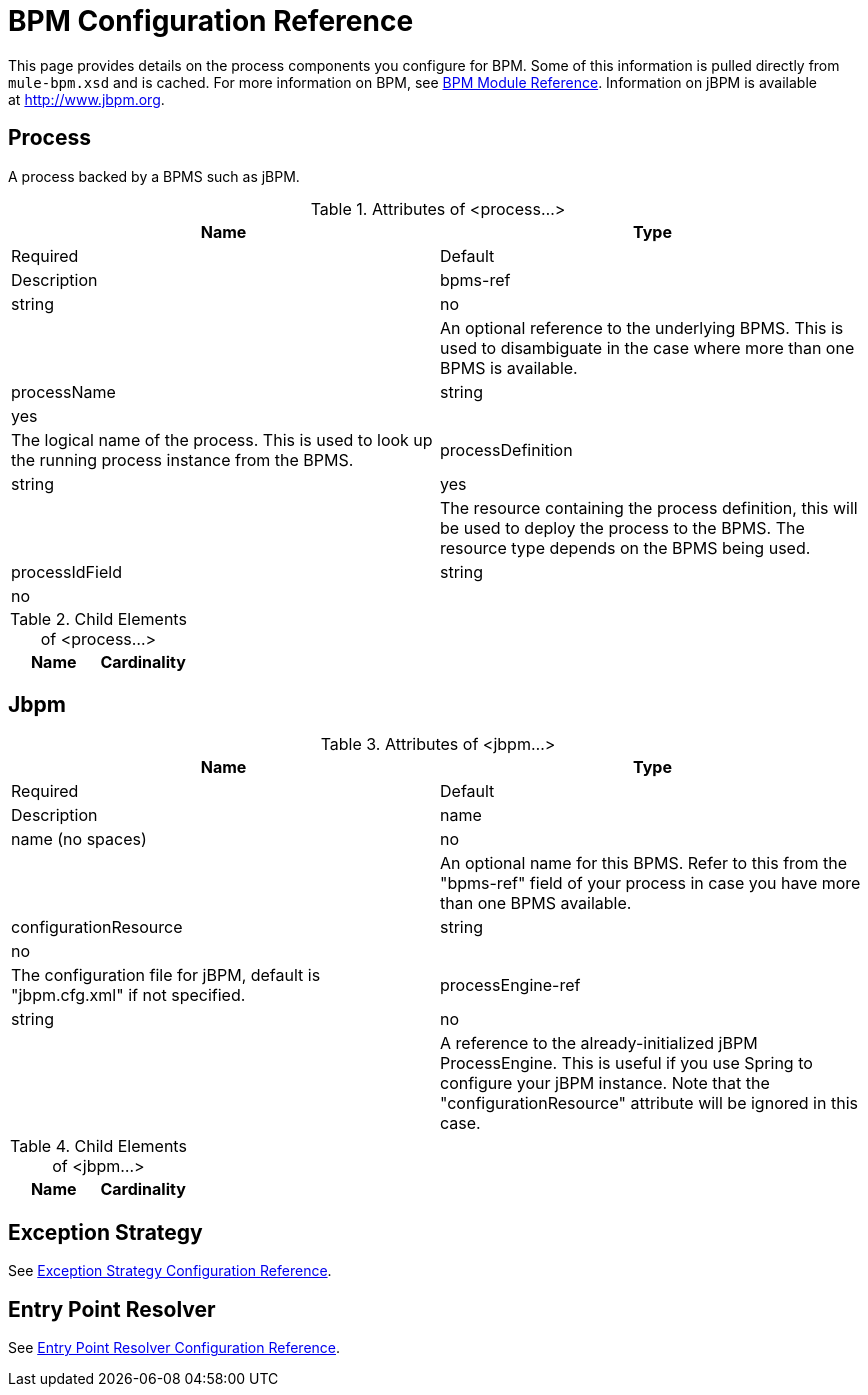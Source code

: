 = BPM Configuration Reference

This page provides details on the process components you configure for BPM. Some of this information is pulled directly from `mule-bpm.xsd` and is cached. For more information on BPM, see link:/documentation/display/current/BPM+Module+Reference[BPM Module Reference]. Information on jBPM is available at http://www.jbpm.org.

== Process

A process backed by a BPMS such as jBPM.

.Attributes of <process...>
[width="100%",cols=",",options="header"]
|===
|Name |Type |Required |Default |Description
|bpms-ref |string |no |  |An optional reference to the underlying BPMS. This is used to disambiguate in the case where more than one BPMS is available.
|processName |string |yes |  |The logical name of the process. This is used to look up the running process instance from the BPMS.
|processDefinition |string |yes |  |The resource containing the process definition, this will be used to deploy the process to the BPMS. The resource type depends on the BPMS being used.
|processIdField |string |no |  |This field will be used to correlate Mule messages with processes. If not specified, it will default to MULE_BPM_PROCESS_ID.
|===

.Child Elements of <process...>

[width="100%",cols=",",options="header"]
|===
|Name |Cardinality |Description
|===

== Jbpm

.Attributes of <jbpm...>
[width="100%",cols=",",options="header"]
|===
|Name |Type |Required |Default |Description
|name |name (no spaces) |no |  |An optional name for this BPMS. Refer to this from the "bpms-ref" field of your process in case you have more than one BPMS available.
|configurationResource |string |no |  |The configuration file for jBPM, default is "jbpm.cfg.xml" if not specified.
|processEngine-ref |string |no |  |A reference to the already-initialized jBPM ProcessEngine. This is useful if you use Spring to configure your jBPM instance. Note that the "configurationResource" attribute will be ignored in this case.
|===

.Child Elements of <jbpm...>
[width="100%",cols=",",options="header"]
|===
|Name |Cardinality |Description
|===

== Exception Strategy

See link:/documentation/display/current/Exception+Strategy+Configuration+Reference[Exception Strategy Configuration Reference].

== Entry Point Resolver

See link:/documentation/display/current/Entry+Point+Resolver+Configuration+Reference[Entry Point Resolver Configuration Reference].
